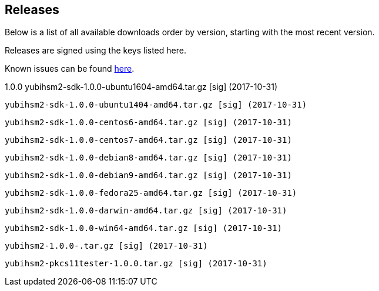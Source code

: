 == Releases

Below is a list of all available downloads order by version, starting with the most recent version.

Releases are signed using the keys listed here.

Known issues can be found link:Known_issues.adoc[here].

1.0.0
  yubihsm2-sdk-1.0.0-ubuntu1604-amd64.tar.gz [sig] (2017-10-31)

  yubihsm2-sdk-1.0.0-ubuntu1404-amd64.tar.gz [sig] (2017-10-31)

  yubihsm2-sdk-1.0.0-centos6-amd64.tar.gz [sig] (2017-10-31)

  yubihsm2-sdk-1.0.0-centos7-amd64.tar.gz [sig] (2017-10-31)

  yubihsm2-sdk-1.0.0-debian8-amd64.tar.gz [sig] (2017-10-31)

  yubihsm2-sdk-1.0.0-debian9-amd64.tar.gz [sig] (2017-10-31)

  yubihsm2-sdk-1.0.0-fedora25-amd64.tar.gz [sig] (2017-10-31)

  yubihsm2-sdk-1.0.0-darwin-amd64.tar.gz [sig] (2017-10-31)

  yubihsm2-sdk-1.0.0-win64-amd64.tar.gz [sig] (2017-10-31)

  yubihsm2-1.0.0-.tar.gz [sig] (2017-10-31)

  yubihsm2-pkcs11tester-1.0.0.tar.gz [sig] (2017-10-31)
